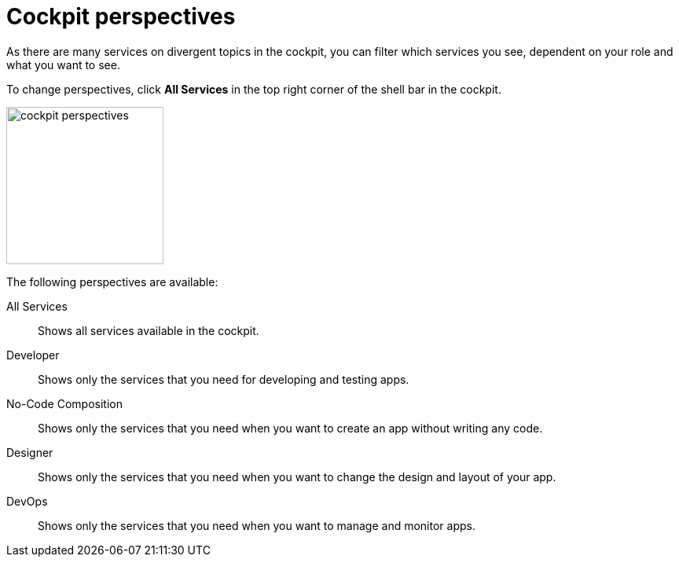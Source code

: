 = Cockpit perspectives

As there are many services on divergent topics in the cockpit, you can filter which services you see, dependent on your role and what you want to see.

To change perspectives, click *All Services* in the top right corner of the shell bar in the cockpit.

image::cockpit-perspectives.png[,200]

The following perspectives are available:

All Services:: Shows all services available in the cockpit.
Developer:: Shows only the services that you need for developing and testing apps.
No-Code Composition:: Shows only the services that you need when you want to create an app without writing any code.
Designer:: Shows only the services that you need when you want to change the design and layout of your app.
DevOps:: Shows only the services that you need when you want to manage and monitor apps.